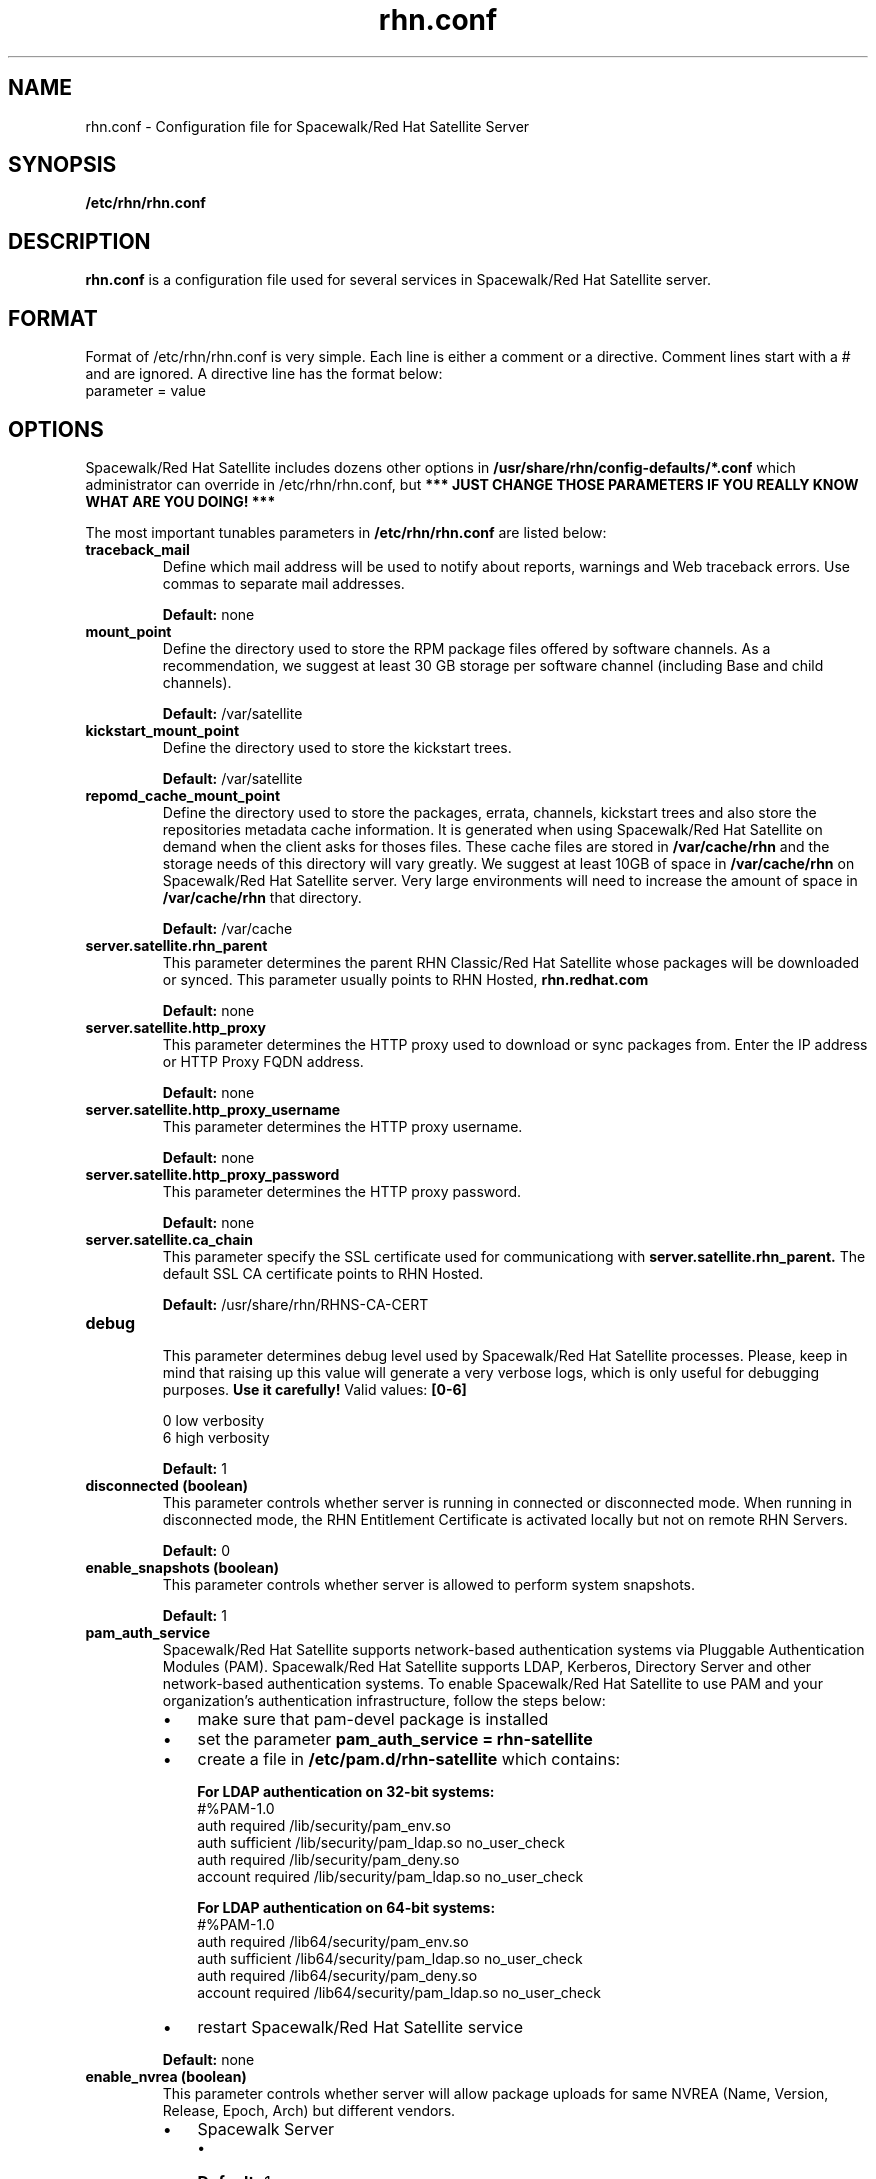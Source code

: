 .\" Process this file with
.\" groff -man -Tascii foo.1
.\"
.TH rhn.conf 5 "1 March 2011" Linux "File Formats and Conventions"
.SH NAME
rhn.conf \- Configuration file for Spacewalk/Red Hat Satellite Server
.SH SYNOPSIS
.B /etc/rhn/rhn.conf
.SH DESCRIPTION
.B rhn.conf
is a configuration file used for several services in Spacewalk/Red Hat Satellite server.
.SH FORMAT
.P
Format of /etc/rhn/rhn.conf is very simple. Each line is either a comment or a directive.  Comment lines start with a # and are ignored. A directive line has the format below:
.TP
parameter = value
.SH OPTIONS
.P
Spacewalk/Red Hat Satellite includes dozens other options in \fB/usr/share/rhn/config-defaults/*.conf\fR which administrator can override in /etc/rhn/rhn.conf,
but \fB*** JUST CHANGE THOSE PARAMETERS IF YOU REALLY KNOW WHAT ARE YOU DOING! *** \fR

.P
The most important tunables parameters in \fB/etc/rhn/rhn.conf\fR are listed below:

.TP
.B "traceback_mail"
Define which mail address will be used to notify about reports, warnings and Web traceback errors.
Use commas to separate mail addresses.
.IP
.B Default:
none

.TP
.B "mount_point"
Define the directory used to store the RPM package files offered by software channels.
As a recommendation, we suggest at least 30 GB storage per software
channel (including Base and child channels).
.IP
.B Default:
/var/satellite

.TP
.B "kickstart_mount_point"
Define the directory used to store the kickstart trees.
.IP
.B Default:
/var/satellite

.TP
.B "repomd_cache_mount_point"
Define the directory used to store the packages, errata, channels, kickstart trees and also store the repositories metadata
cache information. It is generated when using Spacewalk/Red Hat Satellite on demand when the client asks for thoses files.
These cache files are stored in
.B /var/cache/rhn
and the storage needs of this directory will vary greatly. We suggest at least 10GB of space in
.B /var/cache/rhn
on Spacewalk/Red Hat Satellite server. Very large environments will need to increase the amount of space in
.B /var/cache/rhn
that directory.

.IP
.B Default:
/var/cache

.TP
.B "server.satellite.rhn_parent"
This parameter determines the parent RHN Classic/Red Hat Satellite whose packages will be downloaded or synced. This parameter usually points to RHN Hosted,
.B rhn.redhat.com
.IP
.B Default:
none

.TP
.B "server.satellite.http_proxy"
This parameter determines the HTTP proxy used to download or sync packages from. Enter the IP address or HTTP Proxy FQDN address.
.IP
.B Default:
none

.TP
.B "server.satellite.http_proxy_username"
This parameter determines the HTTP proxy username.
.IP
.B Default:
none

.TP
.B "server.satellite.http_proxy_password"
This parameter determines the HTTP proxy password.
.IP
.B Default:
none

.TP
.B "server.satellite.ca_chain"
This parameter specify the SSL certificate used for communicationg with
.B server.satellite.rhn_parent.
The default SSL CA certificate points to RHN Hosted.
.IP
.B Default:
/usr/share/rhn/RHNS-CA-CERT

.TP
.B "debug"
.P
.RS
This parameter determines debug level used by Spacewalk/Red Hat Satellite processes.
Please, keep in mind that raising up this value will generate a very verbose logs, which is only useful for debugging
purposes.
.B Use it carefully!
Valid values:
.B [0-6]
.RE
.B
.P
.RS
0 low verbosity
.RE
.RS
6 high verbosity
.RE
.IP
.B Default:
1

.TP
.B "disconnected (boolean)"
This parameter controls whether server is running in connected or disconnected mode.
When running in disconnected mode, the RHN Entitlement Certificate is activated locally
but not on remote RHN Servers.
.IP
.B Default:
0

.TP
.B "enable_snapshots" (boolean)
This parameter controls whether server is allowed to perform system snapshots.
.IP
.B Default:
1

.TP
.B "pam_auth_service"
Spacewalk/Red Hat Satellite supports network-based authentication systems via Pluggable Authentication Modules (PAM).
Spacewalk/Red Hat Satellite supports LDAP, Kerberos, Directory Server and other network-based authentication
systems. To enable Spacewalk/Red Hat Satellite to use PAM and your organization's authentication infrastructure, follow the
steps below:
.RS
.IP \(bu 3
make sure that pam\-devel package is installed
.IP \(bu 3
set the parameter \fBpam_auth_service = rhn\-satellite\fR
.IP \(bu 3
create a file in \fB/etc/pam.d/rhn\-satellite\fR which contains:

.B For LDAP authentication on 32\-bit systems:
.nf
#%PAM-1.0
auth         required      /lib/security/pam_env.so
auth         sufficient    /lib/security/pam_ldap.so no_user_check
auth         required      /lib/security/pam_deny.so
account      required      /lib/security/pam_ldap.so no_user_check
.fi

.B For LDAP authentication on 64\-bit systems:
.nf
#%PAM-1.0
auth      required      /lib64/security/pam_env.so
auth      sufficient    /lib64/security/pam_ldap.so no_user_check
auth      required      /lib64/security/pam_deny.so
account   required      /lib64/security/pam_ldap.so no_user_check
.fi

.IP \(bu 3
restart Spacewalk/Red Hat Satellite service
.RE
.IP
.B Default:
none

.TP
.B "enable_nvrea" (boolean)
This parameter controls whether server will allow package uploads for same NVREA
(Name, Version, Release, Epoch, Arch) but different vendors.
.RS
.IP \(bu 3
Spacewalk Server
.RS
.IP \(bu 3
\fBDefault:\fR 1
.RE
.IP \(bu 3
Red Hat Satellite Server
.RS
.IP \(bu 3
\fBDefault:\fR 0
.RE
.RE

.TP
.B "web.maximum_config_file_size" (bytes)
This parameter controls which is the maximum allowed size for configuration files.
.IP
.B Default:
32768

.TP
.B "java.taskomatic_channel_repodata_workers" (integer)
This parameter controls how many repodata workers should generate repodata information concurrently.
If the number of repodata workers running on the system are bigger than defined on
.B java.taskomatic_channel_repodata_workers,
then the job will be queued.
.IP
.B Default:
2

.TP
.B "taskomatic.java.maxmemory" (integer)
The maximum amount of memory (MB) that Taskomatic can use. If you find that Taskomatic is running out of memory, consider increasing this.
.IP
.B Default:
1024

.TP
.B "taskomatic.java.initmemory" (integer)
The initial amount of memory (MB) that Taskomatic is allocated on start-up.
.IP
.B Default:
256

.TP
.B "java.message_queue_thread_pool_size" (integer)
Size of the thread pool used for the message queue.
.IP
.B Default:
5

.TP
.B "salt_presence_ping_timeout" (integer)
SUSE Manager presence timeout for Salt minions (main timeout, in seconds).
.IP
.B Default:
4

.TP
.B "salt_presence_ping_gather_job_timeout" (integer)
SUSE Manager presence timeout for Salt minions (gather job timeout, in seconds).
.IP
.B Default:
1

.TP
.B "package_import_skip_changelog" (boolean)
When importing packages, skip non-essential data that can make the import faster (changelogs). Not recommended in production.
.IP
.B Default:
0

.SS Database Options
.TP
.B "db_backend"
Determine the database backend. Valid backends are:
.B postgresql
or
.B oracle
.IP

.TP
.B "db_user"
Determine the user for database connections.
.IP

.TP
.B "db_password"
Determine the password for database connections.
.IP

.TP
.B "db_name"
Determine the database name.
.IP

.TP
.B "db_host"
Determine the database host.
.IP

.TP
.B "db_port"
Determine the database port.
.IP

.SH Inter-Red Hat Satellite Sync (ISS)
The ability of synchronize two Spacewalk/Red Hat Satellites servers
is called Inter-Red Hat Satellite Sync (ISS)  which allows to synchronize channels
from the master Red Hat Satellite to slave servers, simplifying the
process of coordinating contents from one Spacewalk/Red Hat Satellite source to another or several others. Note: Several options that used to be available in rhn.conf are now only set by the Satellite Admin in the Admin -> ISS Configuration pages in the web interface. 

.SS Master Spacewalk/Red Hat Satellite Servers

.TP
.B "disable_iss"
If set to 1, then no slave will be able to sync from this server
this option does not affect the ability to sync to this server from
another spacewalk (or hosted).
.IP
.B Default:
0

.SH FILES
.I /etc/rhn/rhn.conf
.RS
Configuration file for Spacewalk/Red Hat Satellite server. See
.BR rhn.conf (5)
for further details.

.SH ADDITIONAL DOCS
For additional documentation, please visit:
.P
.RE
.B Red Hat Satellite Documentation
.RS
http://docs.redhat.com/docs/en-US/Red_Hat_Network_Satellite/index.html
.P
.RE
.B Spacewalk Documentation
.RS
http://www.spacewalkproject.org/documentation.html
.P

.SH BUGS
Please, if you find a bug or want a new feature fill a bug at
.BI http://bugzilla.redhat.com

.SH AUTHORS
Marcelo Moreira de Mello <mmello@redhat.com>

.SH "SEE ALSO"
.BR rhn.conf (5),
.BR rhn-activate-satellite (8),
.BR db-control (1),
.BR pam (8)
